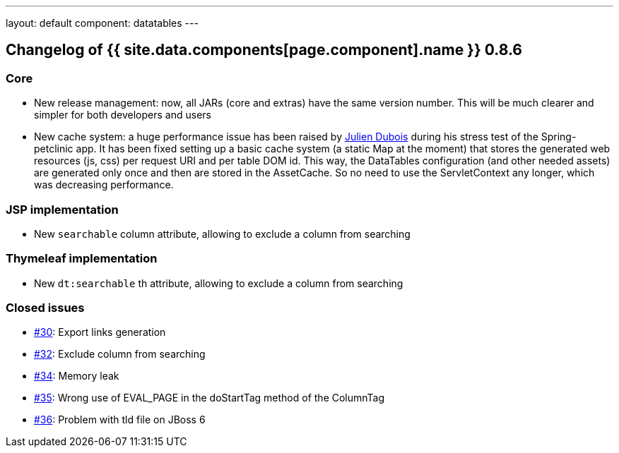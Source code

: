 ---
layout: default
component: datatables
---

[.margin-top-30]
== Changelog of {{ site.data.components[page.component].name }} 0.8.6

=== Core

* New release management: now, all JARs (core and extras) have the same version number. This will be much clearer and simpler for both developers and users
* New cache system: a huge performance issue has been raised by https://github.com/jdubois[Julien Dubois] during his stress test of the Spring-petclinic app. It has been fixed setting up a basic cache system (a static Map at the moment) that stores the generated web resources (js, css) per request URI and per table DOM id. This way, the DataTables configuration (and other needed assets) are generated only once and then are stored in the AssetCache. So no need to use the ServletContext any longer, which was decreasing performance.

=== JSP implementation

* New `searchable` column attribute, allowing to exclude a column from searching

=== Thymeleaf implementation

* New `dt:searchable` th attribute, allowing to exclude a column from searching

=== Closed issues

* https://github.com/dandelion/dandelion-datatables/issues/30[#30]: Export links generation
* https://github.com/dandelion/dandelion-datatables/issues/32[#32]: Exclude column from searching
* https://github.com/dandelion/dandelion-datatables/issues/34[#34]: Memory leak
* https://github.com/dandelion/dandelion-datatables/issues/35[#35]: Wrong use of EVAL_PAGE in the doStartTag method of the ColumnTag
* https://github.com/dandelion/dandelion-datatables/issues/36[#36]: Problem with tld file on JBoss 6

